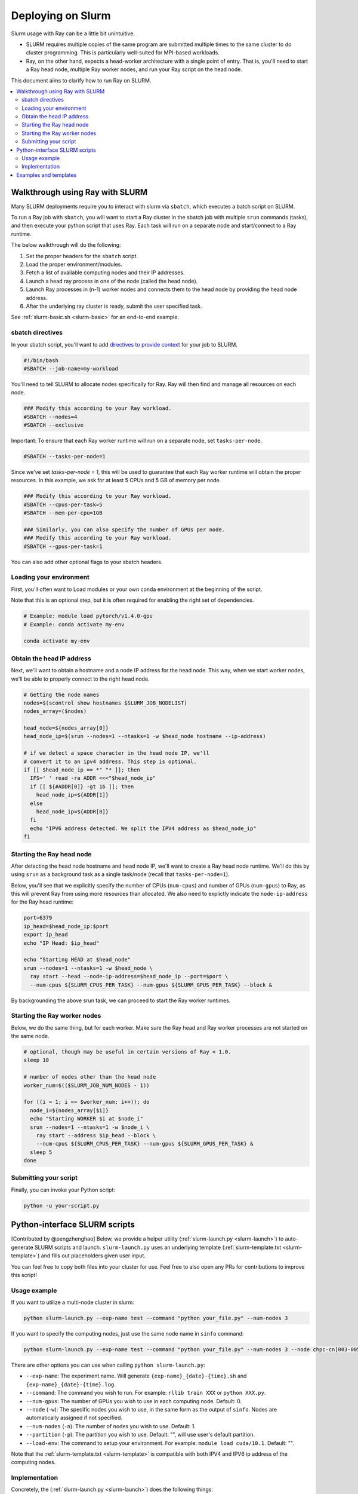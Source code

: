 .. _ray-slurm-deploy:

Deploying on Slurm
==================

Slurm usage with Ray can be a little bit unintuitive.

* SLURM requires multiple copies of the same program are submitted multiple times to the same cluster to do cluster programming. This is particularly well-suited for MPI-based workloads.
* Ray, on the other hand, expects a head-worker architecture with a single point of entry. That is, you'll need to start a Ray head node, multiple Ray worker nodes, and run your Ray script on the head node.

This document aims to clarify how to run Ray on SLURM.

.. contents::
  :local:


Walkthrough using Ray with SLURM
--------------------------------

Many SLURM deployments require you to interact with slurm via ``sbatch``, which executes a batch script on SLURM.

To run a Ray job with ``sbatch``, you will want to start a Ray cluster in the sbatch job with multiple ``srun`` commands (tasks), and then execute your python script that uses Ray. Each task will run on a separate node and start/connect to a Ray runtime.

The below walkthrough will do the following:

1. Set the proper headers for the ``sbatch`` script.
2. Load the proper environment/modules.
3. Fetch a list of available computing nodes and their IP addresses.
4. Launch a head ray process in one of the node (called the head node).
5. Launch Ray processes in (n-1) worker nodes and connects them to the head node by providing the head node address.
6. After the underlying ray cluster is ready, submit the user specified task.

See :ref:`slurm-basic.sh <slurm-basic>` for an end-to-end example.

.. _ray-slurm-headers:

sbatch directives
~~~~~~~~~~~~~~~~~

In your sbatch script, you'll want to add `directives to provide context <https://slurm.schedmd.com/sbatch.html>`__ for your job to SLURM.

.. code-block:: bash

  #!/bin/bash
  #SBATCH --job-name=my-workload

You'll need to tell SLURM to allocate nodes specifically for Ray. Ray will then find and manage all resources on each node.

.. code-block:: bash

  ### Modify this according to your Ray workload.
  #SBATCH --nodes=4
  #SBATCH --exclusive

Important: To ensure that each Ray worker runtime will run on a separate node, set ``tasks-per-node``.

.. code-block:: bash

  #SBATCH --tasks-per-node=1

Since we've set `tasks-per-node = 1`, this will be used to guarantee that each Ray worker runtime will obtain the
proper resources. In this example, we ask for at least 5 CPUs and 5 GB of memory per node.

.. code-block:: bash

  ### Modify this according to your Ray workload.
  #SBATCH --cpus-per-task=5
  #SBATCH --mem-per-cpu=1GB

  ### Similarly, you can also specify the number of GPUs per node.
  ### Modify this according to your Ray workload.
  #SBATCH --gpus-per-task=1


You can also add other optional flags to your sbatch headers.


Loading your environment
~~~~~~~~~~~~~~~~~~~~~~~~

First, you'll often want to Load modules or your own conda environment at the beginning of the script.

Note that this is an optional step, but it is often required for enabling the right set of dependencies.

.. code-block:: bash

  # Example: module load pytorch/v1.4.0-gpu
  # Example: conda activate my-env

  conda activate my-env

Obtain the head IP address
~~~~~~~~~~~~~~~~~~~~~~~~~~

Next, we'll want to obtain a hostname and a node IP address for the head node. This way, when we start worker nodes, we'll be able to properly connect to the right head node.

.. code-block:: bash

  # Getting the node names
  nodes=$(scontrol show hostnames $SLURM_JOB_NODELIST)
  nodes_array=($nodes)

  head_node=${nodes_array[0]}
  head_node_ip=$(srun --nodes=1 --ntasks=1 -w $head_node hostname --ip-address)

  # if we detect a space character in the head node IP, we'll
  # convert it to an ipv4 address. This step is optional.
  if [[ $head_node_ip == *" "* ]]; then
    IFS=' ' read -ra ADDR <<<"$head_node_ip"
    if [[ ${#ADDR[0]} -gt 16 ]]; then
      head_node_ip=${ADDR[1]}
    else
      head_node_ip=${ADDR[0]}
    fi
    echo "IPV6 address detected. We split the IPV4 address as $head_node_ip"
  fi


Starting the Ray head node
~~~~~~~~~~~~~~~~~~~~~~~~~~

After detecting the head node hostname and head node IP, we'll want to create
a Ray head node runtime. We'll do this by using ``srun`` as a background task
as a single task/node (recall that ``tasks-per-node=1``).

Below, you'll see that we explicitly specify the number of CPUs (``num-cpus``)
and number of GPUs (``num-gpus``) to Ray, as this will prevent Ray from using
more resources than allocated. We also need to explictly
indicate the ``node-ip-address`` for the Ray head runtime:

.. code-block:: bash

  port=6379
  ip_head=$head_node_ip:$port
  export ip_head
  echo "IP Head: $ip_head"

  echo "Starting HEAD at $head_node"
  srun --nodes=1 --ntasks=1 -w $head_node \
    ray start --head --node-ip-address=$head_node_ip --port=$port \
    --num-cpus ${SLURM_CPUS_PER_TASK} --num-gpus ${SLURM_GPUS_PER_TASK} --block &

By backgrounding the above srun task, we can proceed to start the Ray worker runtimes.

Starting the Ray worker nodes
~~~~~~~~~~~~~~~~~~~~~~~~~~~~~

Below, we do the same thing, but for each worker. Make sure the Ray head and Ray worker processes are not started on the same node.

.. code-block:: bash

  # optional, though may be useful in certain versions of Ray < 1.0.
  sleep 10

  # number of nodes other than the head node
  worker_num=$(($SLURM_JOB_NUM_NODES - 1))

  for ((i = 1; i <= $worker_num; i++)); do
    node_i=${nodes_array[$i]}
    echo "Starting WORKER $i at $node_i"
    srun --nodes=1 --ntasks=1 -w $node_i \
      ray start --address $ip_head --block \
      --num-cpus ${SLURM_CPUS_PER_TASK} --num-gpus ${SLURM_GPUS_PER_TASK} &
    sleep 5
  done

Submitting your script
~~~~~~~~~~~~~~~~~~~~~~

Finally, you can invoke your Python script:

.. code-block:: bash

  python -u your-script.py


Python-interface SLURM scripts
------------------------------

[Contributed by @pengzhenghao] Below, we provide a helper utility (:ref:`slurm-launch.py <slurm-launch>`) to auto-generate SLURM scripts and launch.
``slurm-launch.py`` uses an underlying template (:ref:`slurm-template.txt <slurm-template>`) and fills out placeholders given user input.

You can feel free to copy both files into your cluster for use. Feel free to also open any PRs for contributions to improve this script!

Usage example
~~~~~~~~~~~~~

If you want to utilize a multi-node cluster in slurm:

.. code-block:: bash

    python slurm-launch.py --exp-name test --command "python your_file.py" --num-nodes 3

If you want to specify the computing nodes, just use the same node name in ``sinfo`` command:

.. code-block:: bash

    python slurm-launch.py --exp-name test --command "python your_file.py" --num-nodes 3 --node chpc-cn[003-005]


There are other options you can use when calling ``python slurm-launch.py``:

* ``--exp-name``: The experiment name. Will generate ``{exp-name}_{date}-{time}.sh`` and  ``{exp-name}_{date}-{time}.log``.
* ``--command``: The command you wish to run. For example: ``rllib train XXX`` or ``python XXX.py``.
* ``--num-gpus``: The number of GPUs you wish to use in each computing node. Default: 0.
* ``--node`` (``-w``): The specific nodes you wish to use, in the same form as the output of ``sinfo``. Nodes are automatically assigned if not specified.
* ``--num-nodes`` (``-n``): The number of nodes you wish to use. Default: 1.
* ``--partition`` (``-p``): The partition you wish to use. Default: "", will use user's default partition.
* ``--load-env``: The command to setup your environment. For example: ``module load cuda/10.1``. Default: "".

Note that the :ref:`slurm-template.txt <slurm-template>` is compatible with both IPV4 and IPV6 ip address of the computing nodes.

Implementation
~~~~~~~~~~~~~~

Concretely, the (:ref:`slurm-launch.py <slurm-launch>`) does the following things:

1. It automatically writes your requirements, e.g. number of CPUs, GPUs per node, the number of nodes and so on, to a sbatch script name ``{exp-name}_{date}-{time}.sh``. Your command (``--command``) to launch your own job is also written into the sbatch script.
2. Then it will submit the sbatch script to slurm manager via a new process.
3. Finally, the python process will terminate itself and leaves a log file named ``{exp-name}_{date}-{time}.log`` to record the progress of your submitted command. At the mean time, the ray cluster and your job is running in the slurm cluster.


Examples and templates
----------------------

Here are some community-contributed templates for using SLURM with Ray:

- `Ray sbatch submission scripts`_ used at `NERSC <https://www.nersc.gov/>`_, a US national lab.
- `YASPI`_ (yet another slurm python interface) by @albanie. The goal of yaspi is to provide an interface to submitting slurm jobs, thereby obviating the joys of sbatch files. It does so through recipes - these are collections of templates and rules for generating sbatch scripts. Supports job submissions for Ray.

- `Convenient python interface`_ to launch ray cluster and submit task by @pengzhenghao

.. _`Ray sbatch submission scripts`: https://github.com/NERSC/slurm-ray-cluster

.. _`YASPI`: https://github.com/albanie/yaspi

.. _`Convenient python interface`: https://github.com/pengzhenghao/use-ray-with-slurm



